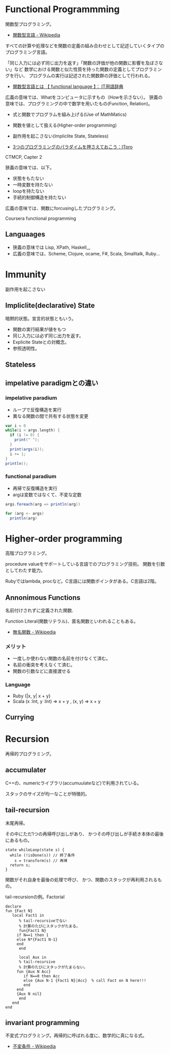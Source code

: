 * Functional Programmming
関数型プログラミング。

- [[http://ja.wikipedia.org/wiki/%E9%96%A2%E6%95%B0%E5%9E%8B%E8%A8%80%E8%AA%9E][関数型言語 - Wikipedia]]

すべての計算や処理などを関数の定義の組み合わせとして記述していくタイプのプログラミング言語。

「同じ入力には必ず同じ出力を返す」「関数の評価が他の関数に影響を及ぼさない」など
数学における関数と似た性質を持った関数の定義としてプログラミングを行い、
プログラムの実行は記述された関数群の評価として行われる。

- [[http://e-words.jp/w/E996A2E695B0E59E8BE8A880E8AA9E.html][関数型言語とは 【 functional language 】： IT用語辞典]]

広義の意味では、Whatをコンピュータに示すもの（Howを示さない）。
狭義の意味では、プログラミングの中で数学を用いたもの(Function, Relation)。

- 式と関数でプログラムを組み上げる(Use of MathMatics)
- 関数を値として扱える(Higher-order programming)
- 副作用を起こさない(Impliclite State, Stateless)

- [[http://itpro.nikkeibp.co.jp/article/COLUMN/20110411/359286/?ST=develop&P=3][3つのプログラミングのパラダイムを押さえておこう：ITpro]]

CTMCP, Capter 2

狭義の意味では、以下。

- 状態をもたない
- 一時変数を持たない
- loopを持たない
- 手続的制御構造を持たない

広義の意味では、関数にforcusingしたプログラミング。

Coursera functional programming

** Languaages
- 狭義の意味では Lisp, XPath, Haskell,,,
- 広義の意味では、Scheme, Clojure, ocame, F#, Scala, Smalltalk, Ruby...

* Immunity
副作用を起こさない

** Impliclite(declarative) State
暗黙的状態。宣言的状態ともいう。

- 関数の実行結果が値をもつ
- 同じ入力には必ず同じ出力を返す。
- Explicite Stateとの対概念。
- 参照透明性。

** Stateless

** impelative paradigmとの違い

*** impelative paradium
- ループで反復構造を実行
- 異なる関数の間で共有する状態を変更

#+begin_src scala
var i = 0
while(i < args.length) {
  if (i != 0) {
    print(" ");
  }
  print(args(i));
  i += 1;
}
println();

#+end_src

*** functional paradium
- 再帰で反復構造を実行
- argは変数ではなくて、不変な定数

#+begin_src scala
args.foreach(arg => println(arg))

for (arg <- args)
  println(arg)
#+end_src

* Higher-order programming
高階プログラミング。

procedure valueをサポートしている言語でのプログラミング技術。
関数を引数としてわたす能力。

Rubyではlambda, procなど。C言語には関数ポインタがある。C言語は2階。

** Annonimous Functions
名前付けされずに定義された関数.

Function Literal(関数リテラル)、匿名関数といわれることもある。

- [[http://ja.wikipedia.org/wiki/%E7%84%A1%E5%90%8D%E9%96%A2%E6%95%B0][無名関数 - Wikipedia]]

*** メリット
- 一度しか使わない関数の名前を付けなくて済む。
- 名前の衝突を考えなくて済む。
- 関数の引数などに直接渡せる

*** Language
- Ruby {|x, y| x + y}
- Scala (x :Int, y :Int) =>  x + y , (x, y) => x + y

** Currying

* Recursion
再帰的プログラミング。

** accumulater
C++の、numericライブラリ(accumuulateなど)で利用されている。

スタックのサイズが均一なことが特徴的。

** tail-recursion
末尾再帰。

その中にただ1つの再帰呼び出しがあり、
かつその呼び出しが手続き本体の最後にあるもの。

#+begin_src C++
state whileLoop(state s) {
  while (!isDone(s)) // 終了条件
    s = transform(s) // 再帰
  return s;
}
#+end_src

関数がそれ自身を最後の処理で呼び、
かつ、関数のスタックが再利用されるもの。

tail-recursionの例。Factorial

#+begin_src oz
declare
fun {Fact N}
   local Fact1 in
      % tail-recursiveでない
      % 計算のたびにスタックがたまる。
      fun{Fact1 N}
	 if N==1 then 1
	 else N*{Fact1 N-1}
	 end
      end
   
      local Aux in
      % tail-recursive
      % 計算のたびにスタックがたまらない。
	 fun {Aux N Acc}
	    if N==0 then Acc
	    else {Aux N-1 {Fact1 N}|Acc}  % call Fact on N here!!!
	    end
	 end
	 {Aux N nil}
      end
   end
end
#+end_src


** invariant programming
不変式プログラミング。再帰的に呼ばれる度に、数学的に真になる式。

- [[http://ja.wikipedia.org/wiki/%E4%B8%8D%E5%A4%89%E6%9D%A1%E4%BB%B6][不変条件 - Wikipedia]]
  

